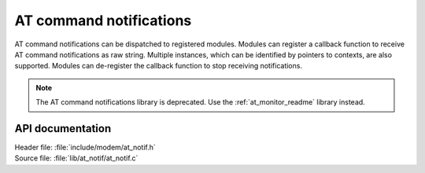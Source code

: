 .. _at_notif_readme:

AT command notifications
########################

AT command notifications can be dispatched to registered modules.
Modules can register a callback function to receive AT command notifications as raw string.
Multiple instances, which can be identified by pointers to contexts, are also supported.
Modules can de-register the callback function to stop receiving notifications.

.. note::
   The AT command notifications library is deprecated. Use the :ref:`at_monitor_readme` library instead.

API documentation
*****************

| Header file: :file:`include/modem/at_notif.h`
| Source file: :file:`lib/at_notif/at_notif.c`

.. doxygengroup:: at_notif
   :project: nrf
   :members:
